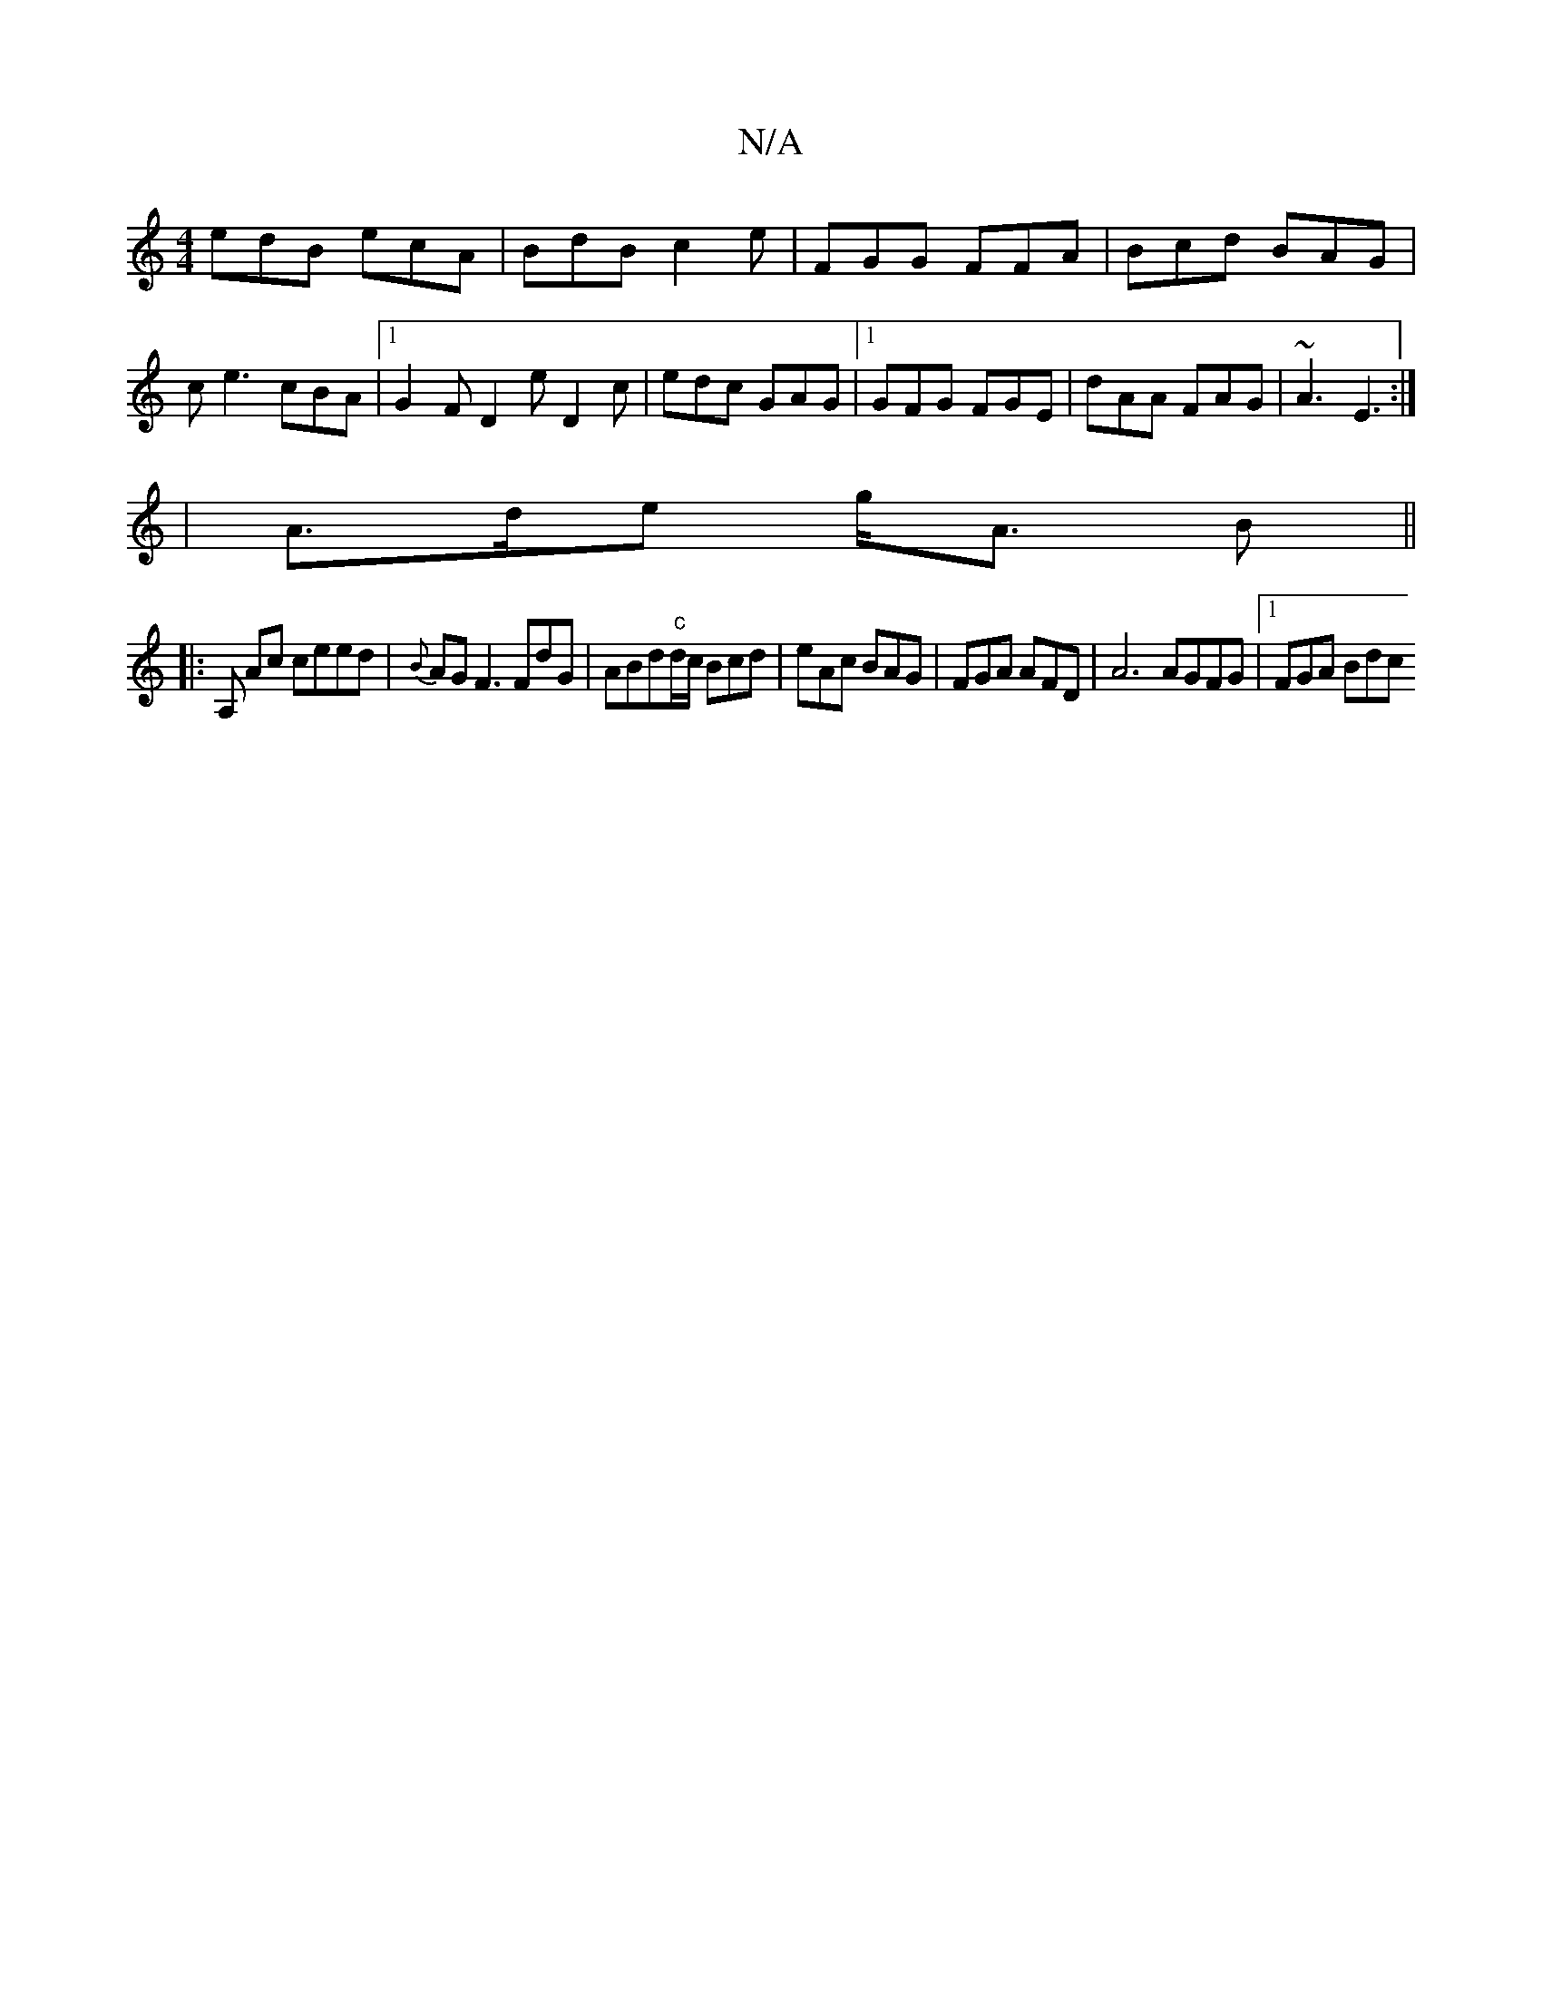 X:1
T:N/A
M:4/4
R:N/A
K:Cmajor
edB ecA | BdB c2 e | FGG FFA | Bcd BAG |
ce3 cBA|1 G2F D2e D2 c|edc GAG|1 GFG FGE | dAA FAG | ~A3 E3:|
|A>de g<A B ||
|: A, Ac ceed | {B}AG F3 FdG|ABd"c"d/c/ Bcd | eAc BAG |FGA AFD | A6 AGFG|1 FGA Bdc